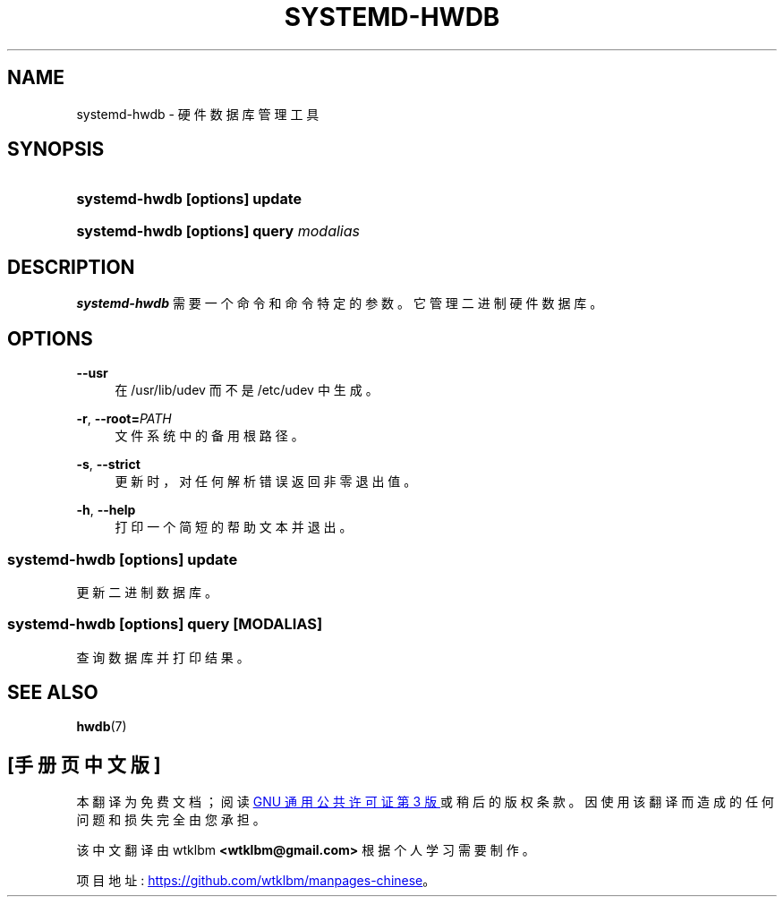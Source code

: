 .\" -*- coding: UTF-8 -*-
'\" t
.\"*******************************************************************
.\"
.\" This file was generated with po4a. Translate the source file.
.\"
.\"*******************************************************************
.TH SYSTEMD\-HWDB 8 "" "systemd 253" systemd\-hwdb
.ie  \n(.g .ds Aq \(aq
.el       .ds Aq '
.\" -----------------------------------------------------------------
.\" * Define some portability stuff
.\" -----------------------------------------------------------------
.\" ~~~~~~~~~~~~~~~~~~~~~~~~~~~~~~~~~~~~~~~~~~~~~~~~~~~~~~~~~~~~~~~~~
.\" http://bugs.debian.org/507673
.\" http://lists.gnu.org/archive/html/groff/2009-02/msg00013.html
.\" ~~~~~~~~~~~~~~~~~~~~~~~~~~~~~~~~~~~~~~~~~~~~~~~~~~~~~~~~~~~~~~~~~
.\" -----------------------------------------------------------------
.\" * set default formatting
.\" -----------------------------------------------------------------
.\" disable hyphenation
.nh
.\" disable justification (adjust text to left margin only)
.ad l
.\" -----------------------------------------------------------------
.\" * MAIN CONTENT STARTS HERE *
.\" -----------------------------------------------------------------
.SH NAME
systemd\-hwdb \- 硬件数据库管理工具
.SH SYNOPSIS
.HP \w'\fBsystemd\-hwdb\ \fR\fB[options]\fR\fB\ update\fR\ 'u
\fBsystemd\-hwdb \fP\fB[options]\fP\fB update\fP
.HP \w'\fBsystemd\-hwdb\ \fR\fB[options]\fR\fB\ query\ \fR\fB\fImodalias\fR\fR\ 'u
\fBsystemd\-hwdb \fP\fB[options]\fP\fB query \fP\fImodalias\fP
.SH DESCRIPTION
.PP
\fBsystemd\-hwdb\fP 需要一个命令和命令特定的参数 \&。它管理二进制硬件数据库 \&。
.SH OPTIONS
.PP
\fB\-\-usr\fP
.RS 4
在 /usr/lib/udev 而不是 /etc/udev\& 中生成。
.RE
.PP
\fB\-r\fP, \fB\-\-root=\fP\fIPATH\fP
.RS 4
文件系统中的备用根路径 \&。
.RE
.PP
\fB\-s\fP, \fB\-\-strict\fP
.RS 4
更新时，对任何解析错误返回非零退出值 \&。
.RE
.PP
\fB\-h\fP, \fB\-\-help\fP
.RS 4
打印一个简短的帮助文本并退出 \&。
.RE
.SS "systemd\-hwdb [\fIoptions\fP\fR] update\fP"
.PP
更新二进制数据库 \&。
.SS "systemd\-hwdb [\fIoptions\fP\fR] query [\fP\fIMODALIAS\fP\fR]\fP"
.PP
查询数据库并打印结果 \&。
.SH "SEE ALSO"
.PP
\fBhwdb\fP(7)
.PP
.SH [手册页中文版]
.PP
本翻译为免费文档；阅读
.UR https://www.gnu.org/licenses/gpl-3.0.html
GNU 通用公共许可证第 3 版
.UE
或稍后的版权条款。因使用该翻译而造成的任何问题和损失完全由您承担。
.PP
该中文翻译由 wtklbm
.B <wtklbm@gmail.com>
根据个人学习需要制作。
.PP
项目地址:
.UR \fBhttps://github.com/wtklbm/manpages-chinese\fR
.ME 。
